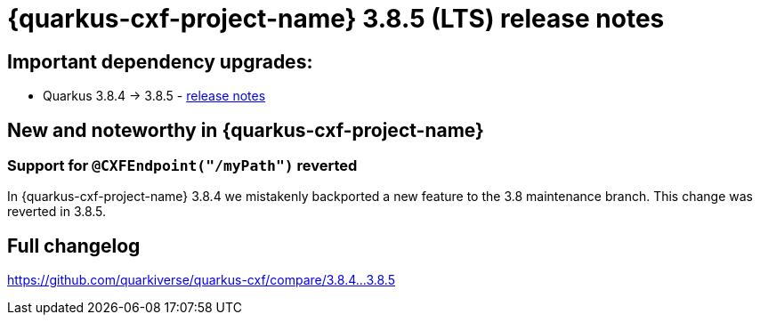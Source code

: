 = {quarkus-cxf-project-name} 3.8.5 (LTS) release notes

== Important dependency upgrades:

* Quarkus 3.8.4 -> 3.8.5 - https://quarkus.io/blog/quarkus-3-8-5-released/[release notes]

== New and noteworthy in {quarkus-cxf-project-name}

=== Support for `@CXFEndpoint("/myPath")` reverted

In {quarkus-cxf-project-name} 3.8.4 we mistakenly backported a new feature to the 3.8 maintenance branch.
This change was reverted in 3.8.5.

== Full changelog

https://github.com/quarkiverse/quarkus-cxf/compare/3.8.4+++...+++3.8.5
